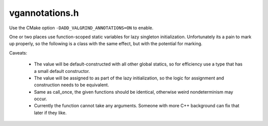 .. _`sec:vgannotations.h`:

vgannotations.h
###############

Use the CMake option ``-DADD_VALGRIND_ANNOTATIONS=ON`` to enable.

One or two places use function-scoped static variables for lazy singleton
initialization. Unfortunately its a pain to mark up properly, so the following
is a class with the same effect, but with the potential for marking.

Caveats:

  - The value will be default-constructed with all other global statics, so for
    efficiency use a type that has a small default constructor.
  - The value will be assigned to as part of the lazy initialization, so the
    logic for assignment and construction needs to be equivalent.
  - Same as call_once, the given functions should be identical, otherwise weird
    nondeterminism may occur.
  - Currently the function cannot take any arguments. Someone with more C++
    background can fix that later if they like.

.. cpp:class template<typename T> LazySingleton

  .. cpp:type:: T type

  .. cpp:function:: T& get(std::function<T()> f)
